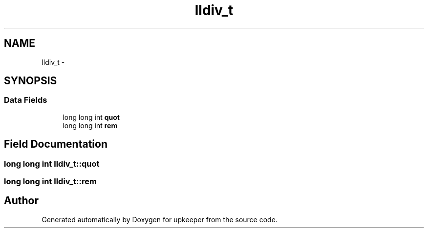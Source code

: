 .TH "lldiv_t" 3 "Wed Dec 7 2011" "Version 1" "upkeeper" \" -*- nroff -*-
.ad l
.nh
.SH NAME
lldiv_t \- 
.SH SYNOPSIS
.br
.PP
.SS "Data Fields"

.in +1c
.ti -1c
.RI "long long int \fBquot\fP"
.br
.ti -1c
.RI "long long int \fBrem\fP"
.br
.in -1c
.SH "Field Documentation"
.PP 
.SS "long long int \fBlldiv_t::quot\fP"
.SS "long long int \fBlldiv_t::rem\fP"

.SH "Author"
.PP 
Generated automatically by Doxygen for upkeeper from the source code.
